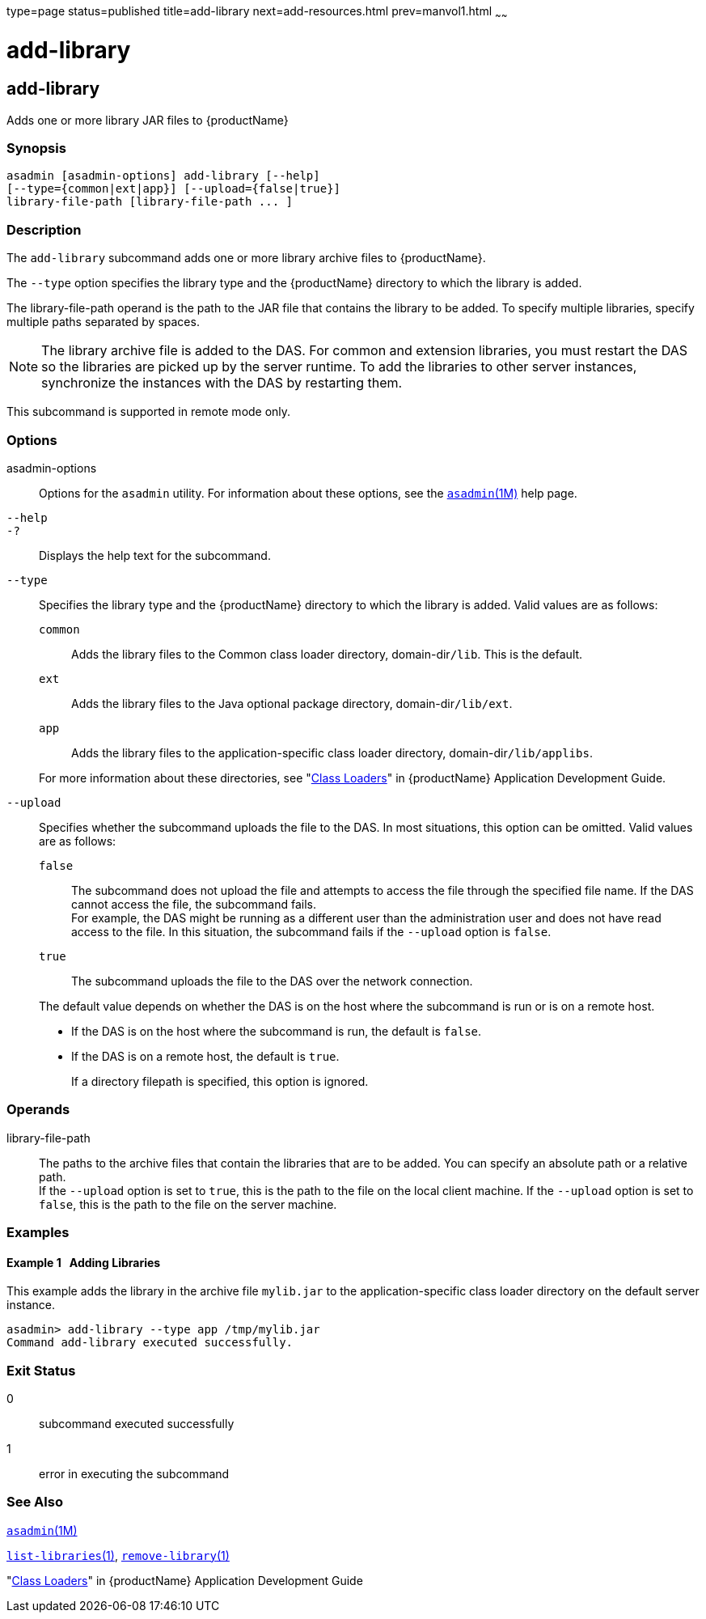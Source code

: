 type=page
status=published
title=add-library
next=add-resources.html
prev=manvol1.html
~~~~~~

= add-library

[[add-library]]

== add-library

Adds one or more library JAR files to {productName}

=== Synopsis

[source]
----
asadmin [asadmin-options] add-library [--help]
[--type={common|ext|app}] [--upload={false|true}]
library-file-path [library-file-path ... ]
----

=== Description

The `add-library` subcommand adds one or more library archive files to
{productName}.

The `--type` option specifies the library type and the {productName}
directory to which the library is added.

The library-file-path operand is the path to the JAR file that contains
the library to be added. To specify multiple libraries, specify multiple
paths separated by spaces.

[NOTE]
====
The library archive file is added to the DAS. For common and extension
libraries, you must restart the DAS so the libraries are picked up by
the server runtime. To add the libraries to other server instances,
synchronize the instances with the DAS by restarting them.
====

This subcommand is supported in remote mode only.

=== Options

asadmin-options::
  Options for the `asadmin` utility. For information about these
  options, see the xref:asadmin.adoc#asadmin[`asadmin`(1M)] help page.

`--help`::

`-?`::
  Displays the help text for the subcommand.

`--type`::
  Specifies the library type and the {productName} directory to
  which the library is added. Valid values are as follows:
  `common`;;
    Adds the library files to the Common class loader directory,
    domain-dir``/lib``. This is the default.
  `ext`;;
    Adds the library files to the Java optional package directory,
    domain-dir``/lib/ext``.
  `app`;;
    Adds the library files to the application-specific class loader
    directory, domain-dir``/lib/applibs``.

+
For more information about these directories, see
"xref:application-development-guide.adoc#class-loaders[Class Loaders]"
in {productName} Application Development Guide.

`--upload`::
  Specifies whether the subcommand uploads the file to the DAS. In most
  situations, this option can be omitted.
  Valid values are as follows:
  `false`;;
    The subcommand does not upload the file and attempts to access the
    file through the specified file name. If the DAS cannot access the
    file, the subcommand fails. +
    For example, the DAS might be running as a different user than the
    administration user and does not have read access to the file. In
    this situation, the subcommand fails if the `--upload` option is `false`.
  `true`;;
    The subcommand uploads the file to the DAS over the network connection.

+
The default value depends on whether the DAS is on the host where the
subcommand is run or is on a remote host.

* If the DAS is on the host where the subcommand is run, the default is `false`.
* If the DAS is on a remote host, the default is `true`.
+
If a directory filepath is specified, this option is ignored.

=== Operands

library-file-path::
  The paths to the archive files that contain the libraries that are to
  be added. You can specify an absolute path or a relative path. +
  If the `--upload` option is set to `true`, this is the path to the
  file on the local client machine. If the `--upload` option is set to
  `false`, this is the path to the file on the server machine.

=== Examples

==== Example 1   Adding Libraries

This example adds the library in the archive file `mylib.jar` to the
application-specific class loader directory on the default server
instance.

[source]
----
asadmin> add-library --type app /tmp/mylib.jar
Command add-library executed successfully.
----

=== Exit Status

0::
  subcommand executed successfully
1::
  error in executing the subcommand

=== See Also

xref:asadmin.adoc#asadmin[`asadmin`(1M)]

xref:list-libraries.adoc#list-libraries[`list-libraries`(1)],
xref:remove-library.adoc#remove-library[`remove-library`(1)]

"xref:application-development-guide.adoc#class-loaders[Class Loaders]" in {productName} Application Development Guide


